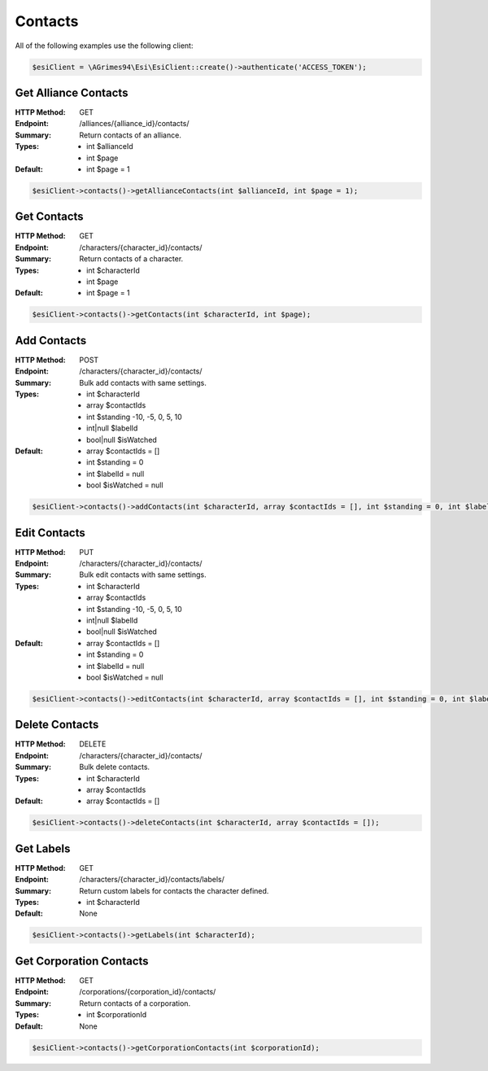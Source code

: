 Contacts
========

All of the following examples use the following client:

.. code-block:: php

    $esiClient = \AGrimes94\Esi\EsiClient::create()->authenticate('ACCESS_TOKEN');

Get Alliance Contacts
---------------------

:HTTP Method: GET
:Endpoint: /alliances/{alliance_id}/contacts/
:Summary: Return contacts of an alliance.
:Types: - int $allianceId
        - int $page
:Default: - int $page = 1

.. code-block:: php

    $esiClient->contacts()->getAllianceContacts(int $allianceId, int $page = 1);

Get Contacts
------------

:HTTP Method: GET
:Endpoint: /characters/{character_id}/contacts/
:Summary: Return contacts of a character.
:Types: - int $characterId
        - int $page
:Default: - int $page = 1

.. code-block:: php

    $esiClient->contacts()->getContacts(int $characterId, int $page);

Add Contacts
------------

:HTTP Method: POST
:Endpoint: /characters/{character_id}/contacts/
:Summary: Bulk add contacts with same settings.
:Types: - int       $characterId
        - array     $contactIds
        - int       $standing    -10, -5, 0, 5, 10
        - int|null  $labelId
        - bool|null $isWatched
:Default: - array $contactIds = []
            - int $standing = 0
            - int $labelId = null
            - bool $isWatched = null

.. code-block:: php

    $esiClient->contacts()->addContacts(int $characterId, array $contactIds = [], int $standing = 0, int $labelId = null, bool $isWatched = null);

Edit Contacts
-------------

:HTTP Method: PUT
:Endpoint: /characters/{character_id}/contacts/
:Summary: Bulk edit contacts with same settings.
:Types: - int       $characterId
        - array     $contactIds
        - int       $standing    -10, -5, 0, 5, 10
        - int|null  $labelId
        - bool|null $isWatched
:Default: - array $contactIds = []
            - int $standing = 0
            - int $labelId = null
            - bool $isWatched = null

.. code-block:: php

    $esiClient->contacts()->editContacts(int $characterId, array $contactIds = [], int $standing = 0, int $labelId = null, bool $isWatched = null);

Delete Contacts
---------------

:HTTP Method: DELETE
:Endpoint: /characters/{character_id}/contacts/
:Summary: Bulk delete contacts.
:Types: - int   $characterId
        - array $contactIds
:Default: - array $contactIds = []

.. code-block:: php

    $esiClient->contacts()->deleteContacts(int $characterId, array $contactIds = []);

Get Labels
----------

:HTTP Method: GET
:Endpoint: /characters/{character_id}/contacts/labels/
:Summary: Return custom labels for contacts the character defined.
:Types: - int $characterId
:Default: None

.. code-block:: php

    $esiClient->contacts()->getLabels(int $characterId);

Get Corporation Contacts
--------------------------

:HTTP Method: GET
:Endpoint: /corporations/{corporation_id}/contacts/
:Summary: Return contacts of a corporation.
:Types: - int $corporationId
:Default: None

.. code-block:: php

    $esiClient->contacts()->getCorporationContacts(int $corporationId);
